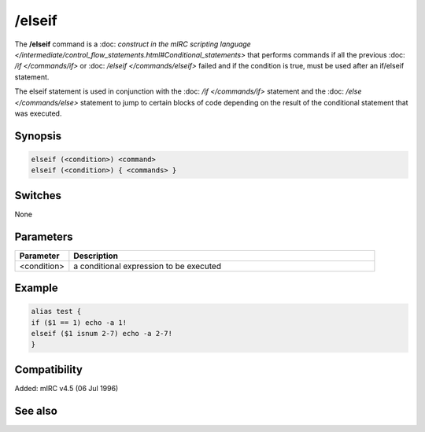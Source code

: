 /elseif
=======

The **/elseif** command is a :doc: `construct in the mIRC scripting language </intermediate/control_flow_statements.html#Conditional_statements>` that performs commands if all the previous :doc: `/if </commands/if>` or :doc: `/elseif </commands/elseif>` failed and if the condition is true, must be used after an if/elseif statement.

The elseif statement is used in conjunction with the :doc: `/if </commands/if>` statement and the :doc: `/else </commands/else>` statement to jump to certain blocks of code depending on the result of the conditional statement that was executed.

Synopsis
--------

.. code:: text

    elseif (<condition>) <command>
    elseif (<condition>) { <commands> }

Switches
--------

None

Parameters
----------

.. list-table::
    :widths: 15 85
    :header-rows: 1

    * - Parameter
      - Description
    * - <condition>
      - a conditional expression to be executed

Example
-------

.. code:: text

    alias test {
    if ($1 == 1) echo -a 1!
    elseif ($1 isnum 2-7) echo -a 2-7!
    }

Compatibility
-------------

Added: mIRC v4.5 (06 Jul 1996)

See also
--------

.. hlist::
    :columns: 4

    * :doc: `$halted </identifiers/$halted>`
    * :doc: `$result </identifiers/$result>`
    * :doc: `$alias </identifiers/$alias>`
    * :doc: `$isalias </identifiers/$isalias>`
    * :doc: `$iif </identifiers/$iif>`
    * :doc: `/alias </commands/alias>`
    * :doc: `/goto </commands/goto>`
    * :doc: `/halt </commands/halt>`
    * :doc: `/return </commands/return>`
    * :doc: `/while </commands/while>`
    * :doc: `/returnex </commands/returnex>`
    * :doc: `/elseif </commands/elseif>`
    * :doc: `/else </commands/else>`
